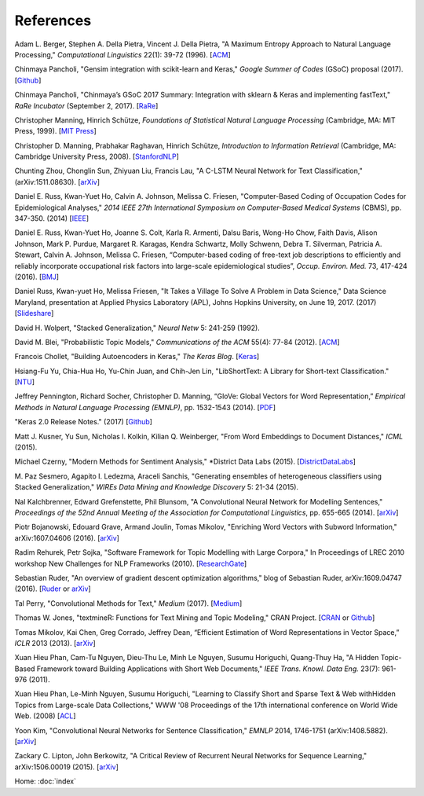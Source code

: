 References
==========

Adam L. Berger, Stephen A. Della Pietra, Vincent J. Della Pietra, "A Maximum Entropy Approach to Natural Language Processing," *Computational Linguistics* 22(1): 39-72 (1996). [`ACM
<http://dl.acm.org/citation.cfm?id=234289>`_]

Chinmaya Pancholi, "Gensim integration with scikit-learn and Keras," *Google Summer of Codes* (GSoC) proposal (2017). [`Github
<https://github.com/numfocus/gsoc/blob/master/2017/proposals/Chinmaya_Pancholi.md>`_]

Chinmaya Pancholi, "Chinmaya’s GSoC 2017 Summary: Integration with sklearn & Keras and implementing fastText," *RaRe Incubator* (September 2, 2017). [`RaRe
<https://rare-technologies.com/chinmayas-gsoc-2017-summary-integration-with-sklearn-keras-and-implementing-fasttext/>`_]

Christopher Manning, Hinrich Schütze, *Foundations of Statistical Natural Language Processing* (Cambridge, MA: MIT Press, 1999). [`MIT Press
<https://mitpress.mit.edu/books/foundations-statistical-natural-language-processing>`_]

Christopher D. Manning, Prabhakar Raghavan, Hinrich Schütze, *Introduction to Information Retrieval* (Cambridge, MA: Cambridge University Press, 2008). [`StanfordNLP
<http://nlp.stanford.edu/IR-book/>`_]

Chunting Zhou, Chonglin Sun, Zhiyuan Liu, Francis Lau, "A C-LSTM Neural Network for Text Classification," (arXiv:1511.08630). [`arXiv
<https://arxiv.org/abs/1511.08630>`_]

Daniel E. Russ, Kwan-Yuet Ho, Calvin A. Johnson, Melissa C. Friesen, "Computer-Based Coding of Occupation Codes for Epidemiological Analyses," *2014 IEEE 27th International Symposium on Computer-Based Medical Systems* (CBMS), pp. 347-350. (2014) [`IEEE
<http://ieeexplore.ieee.org/abstract/document/6881904/>`_]

Daniel E. Russ, Kwan-Yuet Ho, Joanne S. Colt, Karla R. Armenti, Dalsu Baris, Wong-Ho Chow, Faith Davis, Alison Johnson, Mark P. Purdue, Margaret R. Karagas, Kendra Schwartz, Molly Schwenn, Debra T. Silverman, Patricia A. Stewart, Calvin A. Johnson, Melissa C. Friesen, “Computer-based coding of free-text job descriptions to efficiently and reliably incorporate occupational risk factors into large-scale epidemiological studies”, *Occup. Environ. Med.* 73, 417-424 (2016). [`BMJ
<http://oem.bmj.com/content/73/6/417.long>`_]

Daniel Russ, Kwan-yuet Ho, Melissa Friesen, "It Takes a Village To Solve A Problem in Data Science," Data Science Maryland, presentation at Applied Physics Laboratory (APL), Johns Hopkins University, on June 19, 2017. (2017) [`Slideshare
<https://www.slideshare.net/DataScienceMD/it-takes-a-village-to-solve-a-problem-in-data-science>`_]

David H. Wolpert, "Stacked Generalization," *Neural Netw* 5: 241-259 (1992).

David M. Blei, "Probabilistic Topic Models," *Communications of the ACM* 55(4): 77-84 (2012). [`ACM
<http://dl.acm.org/citation.cfm?id=2133826>`_]

Francois Chollet, "Building Autoencoders in Keras," *The Keras Blog*. [`Keras
<https://blog.keras.io/building-autoencoders-in-keras.html>`_]

Hsiang-Fu Yu, Chia-Hua Ho, Yu-Chin Juan, and Chih-Jen Lin, "LibShortText: A Library for Short-text Classification." [`NTU
<https://www.csie.ntu.edu.tw/~cjlin/libshorttext/>`_]

Jeffrey Pennington, Richard Socher, Christopher D. Manning, “GloVe: Global Vectors for Word Representation,” *Empirical Methods in Natural Language Processing (EMNLP)*, pp. 1532-1543 (2014). [`PDF
<http://www.aclweb.org/anthology/D14-1162>`_]

"Keras 2.0 Release Notes." (2017) [`Github
<https://github.com/fchollet/keras/wiki/Keras-2.0-release-notes/>`_]

Matt J. Kusner, Yu Sun, Nicholas I. Kolkin, Kilian Q. Weinberger, "From Word Embeddings to Document Distances," *ICML* (2015).

Michael Czerny, "Modern Methods for Sentiment Analysis," *District Data Labs (2015). [`DistrictDataLabs
<https://districtdatalabs.silvrback.com/modern-methods-for-sentiment-analysis>`_]

M. Paz Sesmero, Agapito I. Ledezma, Araceli Sanchis, "Generating ensembles of heterogeneous classifiers using Stacked Generalization,"
*WIREs Data Mining and Knowledge Discovery* 5: 21-34 (2015).

Nal Kalchbrenner, Edward Grefenstette, Phil Blunsom, "A Convolutional Neural Network for Modelling Sentences," *Proceedings of the 52nd Annual Meeting of the Association for Computational Linguistics*, pp. 655-665 (2014). [`arXiv
<https://arxiv.org/abs/1404.2188>`_]

Piotr Bojanowski, Edouard Grave, Armand Joulin, Tomas Mikolov, "Enriching Word Vectors with Subword Information," arXiv:1607.04606 (2016). [`arXiv
<https://arxiv.org/abs/1607.04606>`_]

Radim Rehurek, Petr Sojka, "Software Framework for Topic Modelling with Large Corpora," In Proceedings of LREC 2010 workshop New Challenges for NLP Frameworks (2010). [`ResearchGate
<https://www.researchgate.net/publication/255820377_Software_Framework_for_Topic_Modelling_with_Large_Corpora>`_]

Sebastian Ruder, "An overview of gradient descent optimization algorithms," blog of Sebastian Ruder, arXiv:1609.04747 (2016). [`Ruder
<http://sebastianruder.com/optimizing-gradient-descent/>`_ or `arXiv
<https://arxiv.org/abs/1609.04747>`_]

Tal Perry, "Convolutional Methods for Text," *Medium* (2017). [`Medium
<https://medium.com/@TalPerry/convolutional-methods-for-text-d5260fd5675f>`_]

Thomas W. Jones, "textmineR: Functions for Text Mining and Topic Modeling," CRAN Project. [`CRAN
<https://cran.r-project.org/web/packages/textmineR/index.html>`_ or `Github
<https://github.com/TommyJones/textmineR>`_]

Tomas Mikolov, Kai Chen, Greg Corrado, Jeffrey Dean, “Efficient Estimation of Word Representations in Vector Space,” *ICLR* 2013 (2013). [`arXiv
<https://arxiv.org/abs/1301.3781>`_]

Xuan Hieu Phan, Cam-Tu Nguyen, Dieu-Thu Le, Minh Le Nguyen, Susumu Horiguchi, Quang-Thuy Ha,
"A Hidden Topic-Based Framework toward Building Applications with Short Web Documents,"
*IEEE Trans. Knowl. Data Eng.* 23(7): 961-976 (2011).

Xuan Hieu Phan, Le-Minh Nguyen, Susumu Horiguchi, "Learning to Classify Short and Sparse Text & Web withHidden Topics from Large-scale Data Collections,"
WWW '08 Proceedings of the 17th international conference on World Wide Web. (2008) [`ACL
<http://dl.acm.org/citation.cfm?id=1367510>`_]

Yoon Kim, "Convolutional Neural Networks for Sentence Classification," *EMNLP* 2014, 1746-1751 (arXiv:1408.5882). [`arXiv
<https://arxiv.org/abs/1408.5882>`_]

Zackary C. Lipton, John Berkowitz, "A Critical Review of Recurrent Neural Networks for Sequence Learning," arXiv:1506.00019 (2015). [`arXiv
<https://arxiv.org/abs/1506.00019>`_]


Home: :doc:`index`